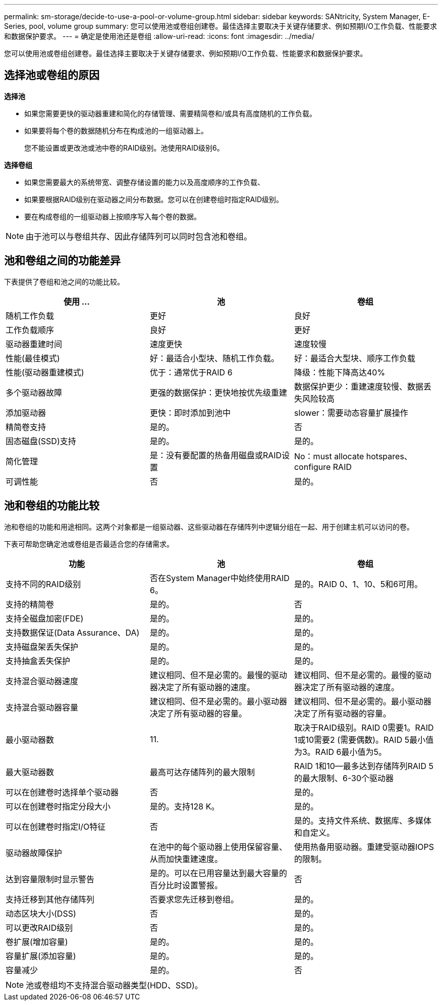 ---
permalink: sm-storage/decide-to-use-a-pool-or-volume-group.html 
sidebar: sidebar 
keywords: SANtricity, System Manager, E-Series, pool, volume group 
summary: 您可以使用池或卷组创建卷。最佳选择主要取决于关键存储要求、例如预期I/O工作负载、性能要求和数据保护要求。 
---
= 确定是使用池还是卷组
:allow-uri-read: 
:icons: font
:imagesdir: ../media/


[role="lead"]
您可以使用池或卷组创建卷。最佳选择主要取决于关键存储要求、例如预期I/O工作负载、性能要求和数据保护要求。



== 选择池或卷组的原因

*选择池*

* 如果您需要更快的驱动器重建和简化的存储管理、需要精简卷和/或具有高度随机的工作负载。
* 如果要将每个卷的数据随机分布在构成池的一组驱动器上。
+
您不能设置或更改池或池中卷的RAID级别。池使用RAID级别6。



*选择卷组*

* 如果您需要最大的系统带宽、调整存储设置的能力以及高度顺序的工作负载、
* 如果要根据RAID级别在驱动器之间分布数据。您可以在创建卷组时指定RAID级别。
* 要在构成卷组的一组驱动器上按顺序写入每个卷的数据。


[NOTE]
====
由于池可以与卷组共存、因此存储阵列可以同时包含池和卷组。

====


== 池和卷组之间的功能差异

下表提供了卷组和池之间的功能比较。

[cols="1a,1a,1a"]
|===
| 使用 ... | 池 | 卷组 


 a| 
随机工作负载
 a| 
更好
 a| 
良好



 a| 
工作负载顺序
 a| 
良好
 a| 
更好



 a| 
驱动器重建时间
 a| 
速度更快
 a| 
速度较慢



 a| 
性能(最佳模式)
 a| 
好：最适合小型块、随机工作负载。
 a| 
好：最适合大型块、顺序工作负载



 a| 
性能(驱动器重建模式)
 a| 
优于：通常优于RAID 6
 a| 
降级：性能下降高达40%



 a| 
多个驱动器故障
 a| 
更强的数据保护：更快地按优先级重建
 a| 
数据保护更少：重建速度较慢、数据丢失风险较高



 a| 
添加驱动器
 a| 
更快：即时添加到池中
 a| 
slower：需要动态容量扩展操作



 a| 
精简卷支持
 a| 
是的。
 a| 
否



 a| 
固态磁盘(SSD)支持
 a| 
是的。
 a| 
是的。



 a| 
简化管理
 a| 
是：没有要配置的热备用磁盘或RAID设置
 a| 
No：must allocate hotspares、configure RAID



 a| 
可调性能
 a| 
否
 a| 
是的。

|===


== 池和卷组的功能比较

池和卷组的功能和用途相同。这两个对象都是一组驱动器、这些驱动器在存储阵列中逻辑分组在一起、用于创建主机可以访问的卷。

下表可帮助您确定池或卷组是否最适合您的存储需求。

[cols="1a,1a,1a"]
|===
| 功能 | 池 | 卷组 


 a| 
支持不同的RAID级别
 a| 
否在System Manager中始终使用RAID 6。
 a| 
是的。RAID 0、1、10、5和6可用。



 a| 
支持的精简卷
 a| 
是的。
 a| 
否



 a| 
支持全磁盘加密(FDE)
 a| 
是的。
 a| 
是的。



 a| 
支持数据保证(Data Assurance、DA)
 a| 
是的。
 a| 
是的。



 a| 
支持磁盘架丢失保护
 a| 
是的。
 a| 
是的。



 a| 
支持抽盒丢失保护
 a| 
是的。
 a| 
是的。



 a| 
支持混合驱动器速度
 a| 
建议相同、但不是必需的。最慢的驱动器决定了所有驱动器的速度。
 a| 
建议相同、但不是必需的。最慢的驱动器决定了所有驱动器的速度。



 a| 
支持混合驱动器容量
 a| 
建议相同、但不是必需的。最小驱动器决定了所有驱动器的容量。
 a| 
建议相同、但不是必需的。最小驱动器决定了所有驱动器的容量。



 a| 
最小驱动器数
 a| 
11.
 a| 
取决于RAID级别。RAID 0需要1。RAID 1或10需要2 (需要偶数)。RAID 5最小值为3。RAID 6最小值为5。



 a| 
最大驱动器数
 a| 
最高可达存储阵列的最大限制
 a| 
RAID 1和10—最多达到存储阵列RAID 5的最大限制、6-30个驱动器



 a| 
可以在创建卷时选择单个驱动器
 a| 
否
 a| 
是的。



 a| 
可以在创建卷时指定分段大小
 a| 
是的。支持128 K。
 a| 
是的。



 a| 
可以在创建卷时指定I/O特征
 a| 
否
 a| 
是的。支持文件系统、数据库、多媒体和自定义。



 a| 
驱动器故障保护
 a| 
在池中的每个驱动器上使用保留容量、从而加快重建速度。
 a| 
使用热备用驱动器。重建受驱动器IOPS的限制。



 a| 
达到容量限制时显示警告
 a| 
是的。可以在已用容量达到最大容量的百分比时设置警报。
 a| 
否



 a| 
支持迁移到其他存储阵列
 a| 
否要求您先迁移到卷组。
 a| 
是的。



 a| 
动态区块大小(DSS)
 a| 
否
 a| 
是的。



 a| 
可以更改RAID级别
 a| 
否
 a| 
是的。



 a| 
卷扩展(增加容量)
 a| 
是的。
 a| 
是的。



 a| 
容量扩展(添加容量)
 a| 
是的。
 a| 
是的。



 a| 
容量减少
 a| 
是的。
 a| 
否

|===
[NOTE]
====
池或卷组均不支持混合驱动器类型(HDD、SSD)。

====